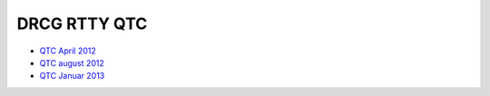 DRCG RTTY QTC
-------------

* `QTC April 2012 </_static/pdf/qtc/drcg_-_rtty-qtc_-_ausgabe_april_2012.pdf>`_
* `QTC august 2012 </_static/pdf/qtc/drcg_-_rtty-qtc_-_ausgabe_august_2012.pdf>`_
* `QTC Januar 2013 </_static/pdf/qtc/drcg_-_rtty-qtc_-_ausgabe_januar_2013.pdf>`_

